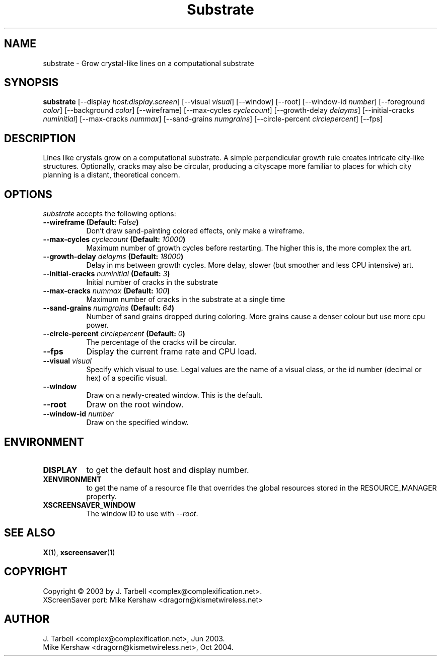 .TH Substrate 1 "08-Oct-04" "X Version 11"
.SH NAME
substrate \- Grow crystal-like lines on a computational substrate
.SH SYNOPSIS
.B substrate
[\-\-display \fIhost:display.screen\fP]
[\-\-visual \fIvisual\fP]
[\-\-window]
[\-\-root]
[\-\-window\-id \fInumber\fP]
[\-\-foreground \fIcolor\fP]
[\-\-background \fIcolor\fP]
[\-\-wireframe]
[\-\-max\-cycles \fIcyclecount\fP]
[\-\-growth\-delay \fIdelayms\fP]
[\-\-initial\-cracks \fInuminitial\fP]
[\-\-max\-cracks \fInummax\fP]
[\-\-sand\-grains \fInumgrains\fP]
[\-\-circle\-percent \fIcirclepercent\fP]
[\-\-fps]
.SH DESCRIPTION
Lines like crystals grow on a computational substrate.  A simple perpendicular
growth rule creates intricate city-like structures.  Optionally, cracks may
also be circular, producing a cityscape more familiar to places for which city
planning is a distant, theoretical concern.
.SH OPTIONS
.I substrate
accepts the following options:
.TP 8
.B \-\-wireframe (Default: \fIFalse\fP)
Don't draw sand-painting colored effects, only make a wireframe.
.TP 8
.B \-\-max\-cycles \fIcyclecount\fP (Default: \fI10000\fP)
Maximum number of growth cycles before restarting.  The higher this is,
the more complex the art.
.TP 8
.B \-\-growth\-delay \fIdelayms\fP (Default: \fI18000\fP)
Delay in ms between growth cycles.  More delay, slower (but smoother
and less CPU intensive)
art.
.TP 8
.B \-\-initial\-cracks \fInuminitial\fP (Default: \fI3\fP)
Initial number of cracks in the substrate
.TP 8
.B \-\-max\-cracks \fInummax\fP (Default: \fI100\fP)
Maximum number of cracks in the substrate at a single time
.TP 8
.B \-\-sand\-grains \fInumgrains\fP (Default: \fI64\fP)
Number of sand grains dropped during coloring.  More grains cause 
a denser colour but use more cpu power.
.TP 8
.B \-\-circle-percent \fIcirclepercent\fP (Default: \fI0\fP)
The percentage of the cracks will be circular.
.TP 8
.B \-\-fps
Display the current frame rate and CPU load.
.TP 8
.B \-\-visual \fIvisual\fP
Specify which visual to use.  Legal values are the name of a visual class,
or the id number (decimal or hex) of a specific visual.
.TP 8
.B \-\-window
Draw on a newly-created window.  This is the default.
.TP 8
.B \-\-root
Draw on the root window.
.TP 8
.B \-\-window\-id \fInumber\fP
Draw on the specified window.
.SH ENVIRONMENT
.PP
.TP 8
.B DISPLAY
to get the default host and display number.
.TP 8
.B XENVIRONMENT
to get the name of a resource file that overrides the global
resources stored in the RESOURCE_MANAGER property.
.TP 8
.B XSCREENSAVER_WINDOW
The window ID to use with \fI\-\-root\fP.
.SH SEE ALSO
.BR X (1),
.BR xscreensaver (1)
.SH COPYRIGHT
Copyright \(co 2003 by J. Tarbell <complex@complexification.net>.
.br
XScreenSaver port: Mike Kershaw <dragorn@kismetwireless.net>
.SH AUTHOR
J. Tarbell <complex@complexification.net>, Jun 2003.
.br
Mike Kershaw <dragorn@kismetwireless.net>, Oct 2004.
